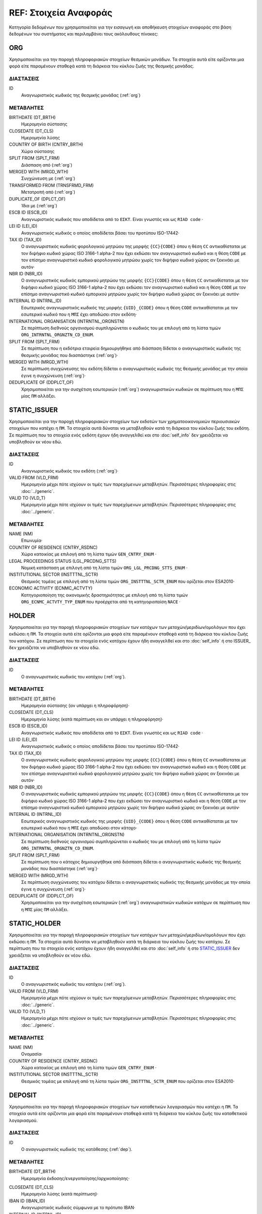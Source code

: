REF: Στοιχεία Αναφοράς
======================
Κατηγορία δεδομένων που χρησιμοποιείται για την εισαγωγή και αποθήκευση
στοιχείων αναφοράς στο βάση δεδομένων του συστήματος και περιλαμβάνει τους ακόλουθους πίνακες:

ORG
---

Χρησιμοποιείται για την παροχή πληροφοριακών στοιχείων θεσμικών μονάδων. Τα στοιχεία αυτά είτε ορίζονται μια φορά είτε παραμένουν σταθεϱά κατά τη διάρκεια του κύκλου ζωής της θεσμικής μονάδας.

ΔΙΑΣΤΑΣΕΙΣ
~~~~~~~~~~

ID
    Αναγνωριστικός κωδικός της θεσμικής μονάδας (:ref:`org`)


ΜΕΤΑΒΛΗΤΕΣ
~~~~~~~~~~

BIRTHDATE (DT_BRTH)
    Ημερομηνία σύστασης

CLOSEDATE (DT_CLS)
    Ημερομηνία λύσης

COUNTRY OF BIRTH (CNTRY_BRTH)
    Χώρα σύστασης

SPLIT FROM (SPLT_FRM)
    Διάσπαση από (:ref:`org`)

MERGED WITH (MRGD_WTH)
    Συγχώνευση με (:ref:`org`)

TRANSFORMED FROM (TRNSFRMD_FRM)
    Mετατροπή από (:ref:`org`)

DUPLICATE_OF (DPLCT_OF)
    Ίδια με (:ref:`org`)


ESCB ID (ESCB_ID)
   Αναγνωριστικός κωδικός που αποδίδεται από το ``ΕΣΚΤ``.  Είναι γνωστός και ως ``RIAD code`` ·

LEI ID (LEI_ID)
   Αναγνωριστικός κωδικός ο οποίος αποδίδεται βάσει του προτύπου ISO-17442·

TAX ID (TAX_ID)
    Ο αναγνωριστικός κωδικός φορολογικού μητρώου της μορφής ``{CC}{CODE}``
    όπου η θέση ``CC`` αντικαθίσταται με τον διψήφιο κωδικό χώρας ISO 3166-1
    alpha-2 που έχει εκδώσει τον αναγνωριστικό κωδικό και η θέση ``CODE`` με
    τον επίσημο αναγνωριστικό κωδικό φορολογικού μητρώου χωρίς τον διψήφιο
    κωδικό χώρας αν ξεκινάει με αυτόν·

NBR ID (NBR_ID)
    Ο αναγνωριστικός κωδικός εμπορικού μητρώου της μορφής ``{CC}{CODE}`` όπου
    η θέση ``CC`` αντικαθίσταται με τον διψήφιο κωδικό χώρας ISO 3166-1
    alpha-2 που έχει εκδώσει τον αναγνωριστικό κωδικό και η θέση ``CODE`` με
    τον επίσημο αναγνωριστικό κωδικό εμπορικού μητρώου χωρίς τον διψήφιο
    κωδικό χώρας αν ξεκινάει με αυτόν·

INTERNAL ID (INTRNL_ID)
    Εσωτερικός αναγνωριστικός κωδικός της μορφής ``{UID}_{CODE}`` όπου η θέση ``CODE`` αντικαθίσταται με τον εσωτερικό κωδικό που η ``ΜΠΣ`` έχει αποδώσει στον εκδότη·

INTERNATIONAL ORGANISATION (INTRNTNL_ORGNSTN)
    Σε περίπτωση διεθνούς οργανισμού συμπληρώνεται ο κωδικός του με επιλογή από τη λίστα τιμών ``ORG_INTRNTNL_ORGNZTN_CD_ENUM``.

SPLIT FROM (SPLT_FRM)
    Σε περίπτωση που η εκδότρια εταιρεία δημιουργήθηκε από διάσπαση δίδεται ο αναγνωριστικός κωδικός της θεσμικής μονάδας που διασπάστηκε (:ref:`org`)·

MERGED WITH (MRGD_WTH)
    Σε περίπτωση συγχώνευσης του εκδότη δίδεται ο αναγνωριστικός κωδικός της θεσμικής μονάδας με την οποία έγινε η συγχώνευση (:ref:`org`)·

DEDUPLICATE OF (DDPLCT_OF)
    Χρησιμοποιείται για την συσχέτιση εσωτερικών (:ref:`org`) αναγνωριστικών κωδικών σε περίπτωση που η ``ΜΠΣ`` μίας ``ΠΜ`` αλλάξει.

STATIC_ISSUER
-------------
Χρησιμοποιείται για την παροχή πληροφοριακών στοιχείων των εκδοτών των χρηματοοικονομικών περιουσιακών στοιχείων που κατέχει η ``ΠΜ``. Τα στοιχεία αυτά δύναται να μεταβληθούν κατά τη διάρκεια του κύκλου ζωής του εκδότη.  Σε περίπτωση που τα στοιχεία ενός εκδότη έχουν ήδη αναγγελθεί και στο :doc:`self_info` δεν χρειάζεται να υποβληθούν εκ νέου εδώ.

ΔΙΑΣΤΑΣΕΙΣ
~~~~~~~~~~

ID
    Αναγνωριστικός κωδικός του εκδότη (:ref:`org`)·

VALID FROM (VLD_FRM)
    Ημερομηνία μέχρι πότε ισχύουν οι τιμές των παρεχόμενων μεταβλητών.
    Περισσότερες πληροφορίες στις :doc:`../generic`.

VALID TO (VLD_T)
    Ημερομηνία μέχρι πότε ισχύουν οι τιμές των παρεχόμενων μεταβλητών.
    Περισσότερες πληροφορίες στις :doc:`../generic`.

ΜΕΤΑΒΛΗΤΕΣ
~~~~~~~~~~

NAME (NM)
    Επωνυμία·

COUNTRY OF RESIDENCE (CNTRY_RSDNC)
   Χώρα κατοικίας με επιλογή από τη λίστα τιμών ``GEN_CNTRY_ENUM`` ·

LEGAL PROCEEDINGS STATUS (LGL_PRCDNG_STTS)
    Νομική κατάσταση με επιλογή από τη λίστα τιμών ``ORG_LGL_PRCDNG_STTS_ENUM`` ·

INSTITUTIONAL SECTOR (INSTTTNL_SCTR)
    Θεσμικός τομέας με επιλογή από τη λίστα τιμών ``ORG_INSTTTNL_SCTR_ENUM`` που ορίζεται στον ESA2010·

ECONOMIC ACTIVITY (ECNMC_ACTVTY)
    Κατηγοριοποίηση της οικονομικής δραστηριότητας με επιλογή από τη λίστα τιμών ``ORG_ECNMC_ACTVTY_TYP_ENUM`` που προέρχεται από τη κατηγοριοποίση ``NACE`` ·


HOLDER
------
Χρησιμοποιείται για την παροχή πληροφοριακών στοιχείων των κατόχων των μετοχών/μεριδίων/ομολόγων που έχει εκδώσει η  ``ΠΜ``. Τα στοιχεία αυτά είτε ορίζονται μια φορά είτε παραμένουν σταθεϱά κατά τη διάρκεια του κύκλου ζωής του κατόχου.  Σε περίπτωση που τα στοιχεία ενός κατόχου έχουν ήδη αναγγελθεί και στο :doc:`self_info` ή στο ISSUER_  δεν χρειάζεται να υποβληθούν εκ νέου εδώ.


ΔΙΑΣΤΑΣΕΙΣ
~~~~~~~~~~

ID
    Ο αναγνωριστικός κωδικός του κατόχου (:ref:`org`).

ΜΕΤΑΒΛΗΤΕΣ
~~~~~~~~~~

BIRTHDATE (DT_BRTH)
    Ημερομηνία σύστασης (αν υπάρχει η πληροφόρηση)·

CLOSEDATE (DT_CLS)
    Ημερομηνία λύσης (κατά περίπτωση και αν υπάρχει η πληροφόρηση)·

ESCB ID (ESCB_ID)
   Αναγνωριστικός κωδικός που αποδίδεται από το ``ΕΣΚΤ``.  Είναι γνωστός και ως ``RIAD code`` ·

LEI ID (LEI_ID)
   Αναγνωριστικός κωδικός ο οποίος αποδίδεται βάσει του προτύπου ISO-17442·

TAX ID (TAX_ID)
    Ο αναγνωριστικός κωδικός φορολογικού μητρώου της μορφής ``{CC}{CODE}``
    όπου η θέση ``CC`` αντικαθίσταται με τον διψήφιο κωδικό χώρας ISO 3166-1
    alpha-2 που έχει εκδώσει τον αναγνωριστικό κωδικό και η θέση ``CODE`` με
    τον επίσημο αναγνωριστικό κωδικό φορολογικού μητρώου χωρίς τον διψήφιο
    κωδικό χώρας αν ξεκινάει με αυτόν·

NBR ID (NBR_ID)
    Ο αναγνωριστικός κωδικός εμπορικού μητρώου της μορφής ``{CC}{CODE}`` όπου
    η θέση ``CC`` αντικαθίσταται με τον διψήφιο κωδικό χώρας ISO 3166-1
    alpha-2 που έχει εκδώσει τον αναγνωριστικό κωδικό και η θέση ``CODE`` με
    τον επίσημο αναγνωριστικό κωδικό εμπορικού μητρώου χωρίς τον διψήφιο
    κωδικό χώρας αν ξεκινάει με αυτόν·

INTERNAL ID (INTRNL_ID)
    Εσωτερικός αναγνωριστικός κωδικός της μορφής ``{UID}_{CODE}`` όπου η θέση ``CODE`` αντικαθίσταται με τον εσωτερικό κωδικό που η ``ΜΠΣ`` έχει αποδώσει στον κάτοχο·


INTERNATIONAL ORGANISATION (INTRNTNL_ORGNSTN)
    Σε περίπτωση διεθνούς οργανισμού συμπληρώνεται ο κωδικός του με επιλογή από τη λίστα τιμών ``ORG_INTRNTNL_ORGNZTN_CD_ENUM``.

SPLIT FROM (SPLT_FRM)
    Σε περίπτωση που o κάτοχος δημιουργήθηκε από διάσπαση δίδεται ο αναγνωριστικός κωδικός της θεσμικής μονάδας που διασπάστηκε (:ref:`org`)·

MERGED WITH (MRGD_WTH)
    Σε περίπτωση συγχώνευσης του κατόχου δίδεται ο αναγνωριστικός κωδικός της θεσμικής μονάδας με την οποία έγινε η συγχώνευση (:ref:`org`)·

DEDUPLICATE OF (DDPLCT_OF)
    Χρησιμοποιείται για την συσχέτιση εσωτερικών (:ref:`org`) αναγνωριστικών κωδικών κατόχων σε περίπτωση που η ``ΜΠΣ`` μίας ``ΠΜ`` αλλάξει.

STATIC_HOLDER
-------------
Χρησιμοποιείται για την παροχή πληροφοριακών στοιχείων των κατόχων των μετοχών/μεριδίων/ομολόγων που έχει εκδώσει η ``ΠΜ``. Τα στοιχεία αυτά δύναται να μεταβληθούν κατά τη διάρκεια του κύκλου ζωής του κατόχου.  Σε περίπτωση που τα στοιχεία ενός κατόχου έχουν ήδη αναγγελθεί και στο :doc:`self_info` ή στο STATIC_ISSUER_  δεν χρειάζεται να υποβληθούν εκ νέου εδώ.

ΔΙΑΣΤΑΣΕΙΣ
~~~~~~~~~~

ID
    Ο αναγνωριστικός κωδικός του κατόχου (:ref:`org`).

VALID FROM (VLD_FRM)
    Ημερομηνία μέχρι πότε ισχύουν οι τιμές των παρεχόμενων μεταβλητών.
    Περισσότερες πληροφορίες στις :doc:`../generic`.

VALID TO (VLD_T)
    Ημερομηνία μέχρι πότε ισχύουν οι τιμές των παρεχόμενων μεταβλητών.
    Περισσότερες πληροφορίες στις :doc:`../generic`.

ΜΕΤΑΒΛΗΤΕΣ
~~~~~~~~~~

NAME (NM)
    Ονομασία·

COUNTRY OF RESIDENCE (CNTRY_RSDNC)
    Χώρα κατοικίας με επιλογή από τη λίστα τιμών ``GEN_CNTRY_ENUM`` ·

INSTITUTIONAL SECTOR (INSTTTNL_SCTR)
    Θεσμικός τομέας με επιλογή από τη λίστα τιμών ``ORG_INSTTTNL_SCTR_ENUM`` που ορίζεται στον ESA2010·


DEPOSIT
-------

Χρησιμοποιείται για την παροχή πληροφοριακών στοιχείων των καταθετικών λογαριασμών που κατέχει η ``ΠΜ``. Τα στοιχεία αυτά είτε ορίζονται μια φορά είτε παραμένουν σταθεϱά κατά τη διάρκεια του κύκλου ζωής του καταθετικού λογαριασμού.

ΔΙΑΣΤΑΣΕΙΣ
~~~~~~~~~~

ID
    Ο αναγνωριστικός κωδικός της κατάθεσης (:ref:`dep`).

ΜΕΤΑΒΛΗΤΕΣ
~~~~~~~~~~

BIRTHDATE (DT_BRTH)
    Ημερομηνία έκδοσης/ενεργοποίησης/αρχικοποίησης·

.. _oidepclose:

CLOSEDATE (DT_CLS)
   Ημερομηνία λύσης (κατά περίπτωση)·

IBAN ID (IBAN_ID)
    Αναγνωριστικός κωδικός σύμφωνα με το πρότυπο IBAN·

INTERNAL ID (INTRNL_ID)
    Εσωτερικός αναγνωριστικός κωδικός της μορφής ``{UID}_{CODE}`` όπου η θέση ``CODE`` αντικαθίσταται με τον εσωτερικό κωδικό που η ``ΜΠΣ`` έχει αποδώσει στον καταθετικό λογαριασμό·

TYPE (TYP)
    Είδος με επιλογή από τη λίστα τιμών ``DEP_TYP_ENUM`` ·

PERIOD OF NOTICE (NTC)
    Περίοδος προειδοποίησης με επιλογή από τη λίστα τιμών ``DEP_NTC_ENUM`` ·

.. _depcurrency:

CURRENCY (CRRNCY)
    Το νόμισμα συναλλαγής με επιλογή από τη λίστα τιμών ``GEN_CRRNCY_ENUM`` ·

IS TRANSFERABLE (IS_TRNSFRBL)
    Ένδειξη περί μεταβιβάσιμου·

IS SHARED (IS_SHRD)
    Ένδειξη περί κοινού·

DEDUPLICATE OF (DDPLCT_OF)
    Χρησιμοποιείται για την συσχέτιση εσωτερικών (:ref:`dep`) αναγνωριστικών κωδικών σε περίπτωση που η ``ΜΠΣ`` μίας ``ΠΜ`` αλλάξει.


STATIC_DEPOSIT
--------------
Χρησιμοποιείται για την παροχή πληροφοριακών στοιχείων των καταθετικών λογαριασμών που κατέχει η ``ΠΜ``. Τα στοιχεία αυτά δύναται να μεταβληθούν κατά τη διάρκεια του κύκλου ζωής του καταθετικού λογαριασμού.


ΔΙΑΣΤΑΣΕΙΣ
~~~~~~~~~~

ID
    Ο αναγνωριστικός κωδικός της κατάθεσης (:ref:`dep`).

VALID FROM (VLD_FRM)
    Ημερομηνία μέχρι πότε ισχύουν οι τιμές των παρεχόμενων μεταβλητών.
    Περισσότερες πληροφορίες στις :doc:`../generic`.

VALID TO (VLD_T)
    Ημερομηνία μέχρι πότε ισχύουν οι τιμές των παρεχόμενων μεταβλητών.
    Περισσότερες πληροφορίες στις :doc:`../generic`.

ΜΕΤΑΒΛΗΤΕΣ
~~~~~~~~~~

MATURITY DATE (MTRTY_DT)
    Ημερομηνία λήξης (κατά περίπτωση).  Είναι δυνατό αυτή η ημερομηνία να αλλάξει κατά τη διάρκεια του κύκλου ζωής της κατάθεσης. Σε αυτή τη περίπτωση η τιμή της oidepclose_ αναθεωρείται·

NOMINAL INTEREST (NMNL_INTRST)
    Ονομαστικό επιτόκιο σε ετησιοποιημένη βάση (annualized rate)·

COMPOUND TIMES (CMPND_TMS)
    Αριθμός ανατοκισμών σε ένα έτος·

DEBTOR (DBTR)
    Αναγνωριστικός κωδικός του πιστωτικού ιδρύματος που έχει ανοιχτεί ο καταθετικός λογαριασμός (:ref:`org`)·

CREDITOR (CRDTR)
    Αναγνωριστικός κωδικός της ``ΠΜ`` που έχει ανοίξει τον καταθετικό λογαριασμό (:ref:`org`).


SFT
---
Χρησιμοποιείται για την παροχή πληροφοριακών στοιχείων πράξεων χρηματοδότησης χρεογράφων που συναλλάσσεται η ``ΠΜ``. Τα στοιχεία αυτά είτε ορίζονται μια φορά είτε παραμένουν σταθεϱά κατά τη διάρκεια του κύκλου ζωής των πράξεων.

ΔΙΑΣΤΑΣΕΙΣ
~~~~~~~~~~

ID
    Ο αναγνωριστικός κωδικός της πράξης χρηματοδότησης χρεογράφων (:ref:`sft`).


ΜΕΤΑΒΛΗΤΕΣ
~~~~~~~~~~

BIRTHDATE (DT_BRTH)
    Ημερομηνία δημιουργίας·

.. _oisftclose:

CLOSEDATE (DT_CLS)
    Ημερομηνία λύσης·

INTERNAL ID (INTRNL_ID)
    Εσωτερικός αναγνωριστικός κωδικός της μορφής ``{UID}_{CODE}`` όπου η θέση ``CODE`` αντικαθίσταται με τον εσωτερικό κωδικό που η ``ΜΠΣ`` έχει αποδώσει στην πράξη·

.. _sftcurrency:

CURRENCY (CRRNCY)
    Το νόμισμα συναλλαγής με επιλογή από τη λίστα τιμών ``GEN_CRRNCY_ENUM`` (κατά περίπτωση που το ένα μέρος της πράξης αφορά χρηματικά διαθέσιμα)·

TYPE (TYP)
    Είδος με επιλογή από τη λίστα τιμών ``SFT_TYP_ENUM`` ·

DEDUPLICATE OF (DDPLCT_OF)
    Χρησιμοποιείται για την συσχέτιση εσωτερικών (:ref:`sft`) αναγνωριστικών κωδικών σε περίπτωση που η ``ΜΠΣ`` μίας ``ΠΜ`` αλλάξει.



STATIC_SFT
----------
Χρησιμοποιείται για την παροχή πληροφοριακών στοιχείων πράξεων χρηματοδότησης χρεογράφων που συναλλάσσεται η ``ΠΜ``. Τα στοιχεία αυτά δύναται να μεταβληθούν κατά τη διάρκεια του κύκλου ζωής των πράξεων.

ΔΙΑΣΤΑΣΕΙΣ
~~~~~~~~~~

ID
    Ο αναγνωριστικός κωδικός της πράξης χρηματοδότησης χρεογράφων (:ref:`sft`).

VALID FROM (VLD_FRM)
    Ημερομηνία μέχρι πότε ισχύουν οι τιμές των παρεχόμενων μεταβλητών.
    Περισσότερες πληροφορίες στις :doc:`../generic`.

VALID TO (VLD_T)
    Ημερομηνία μέχρι πότε ισχύουν οι τιμές των παρεχόμενων μεταβλητών.
    Περισσότερες πληροφορίες στις :doc:`../generic`.

ΜΕΤΑΒΛΗΤΕΣ
~~~~~~~~~~

MATURITY DATE (MTRTY_DT)
    Ημερομηνία λήξης.  Είναι δυνατό αυτή η ημερομηνία να αλλάξει κατά τη διάρκεια του κύκλου ζωής της πράξης. Σε αυτή τη περίπτωση η τιμή της oisftclose_ αναθεωρείται.

NOMINAL INTEREST (NMNL_INTRST)
    Ονομαστικό επιτόκιο σε περίπτωση που ένα μέρος της πράξης αφορά χρηματικά διαθέσιμα σε ετησιοποιημένη βάση (annualized rate).  Αφορά το καθαρό επιτόκιο αφαιρώντας δηλαδή το ονομαστικό επιτόκιο των χρεογράφων που ο προσωρινός δανεισμός τους αποτελεί το άλλο μέρος της πράξης.

DEBTOR (DBTR)
    Αναγνωριστικός κωδικός της θεσμικής μονάδας που έχει προσωρινά δανείσει χρεόγραφα και στη περίπτωση που η συναλλαγή αφορά χρηματικά διαθέσιμα έχει δανειστεί χρηματικά διαθέσιμα (:ref:`org`).

CREDITOR (CRDTR)
    Αναγνωριστικός κωδικός της οντότητας που έχει προσωρινά δανειστεί χρεόγραφα και στη περίπτωση που η συναλλαγή αφορά χρηματικά διαθέσιμα έχει δανείσει χρηματικά διαθέσιμα (:ref:`org`).


DEBT
----
Χρησιμοποιείται για την παροχή πληροφοριακών στοιχείων χρεογράφων  που κατέχει η ``ΠΜ``. Τα στοιχεία αυτά είτε ορίζονται μια φορά είτε παραμένουν σταθεϱά κατά τη διάρκεια του κύκλου ζωής του χρεογράφου.

ΔΙΑΣΤΑΣΕΙΣ
~~~~~~~~~~

ID
Ο αναγνωριστικός κωδικός του χρέογραφου που έχει εκδόσει η ``ΠΜ`` (:ref:`dbt`).

ΜΕΤΑΒΛΗΤΕΣ
~~~~~~~~~~

.. _other_debt_birth:

BIRTHDATE (DT_BRTH)
Ημερομηνία έκδοσης·

.. _other_debt_close:

CLOSEDATE (DT_CLS)
    Ημερομηνία λήξης/ολικής εξόφλησης (κατά περίπτωση)·

ORIGINAL MATURITY (ORGNL_MTRTY)
    Αρχική ημερομηνία λήξης/ολικής εξόφλησης (κατά περίπτωση)·

ISIN ID (ISIN_ID)
    Αναγνωριστικός κωδικός του χρεογράφου ο οποίος αποδίδεται με βάση το πρότυπο ISO-6166·

INTERNAL ID (INTRNL_ID)
    Εσωτερικός αναγνωριστικός κωδικός της μορφής ``{UID}_{CODE}`` όπου η θέση ``CODE`` αντικαθίσταται με τον εσωτερικό κωδικό που η ``ΜΠΣ`` έχει αποδώσει στο χρεόγραφο·

.. _dbtcurrency:

CURRENCY (CRRNCY)
Το νόμισμα συναλλαγής με επιλογή από τη λίστα τιμών ``GEN_CRRNCY_ENUM`` ·

ISSUE PRICE (ISS_PRC)
    Τιμή έκδοσης εκφραζόμενη ως ποσοστό της ονομαστικής τιμής του·

REDEMPTION PRICE (RDMPTN_PRC)
    Τιμή τελικής εξόφλησης εκφραζόμενη ως ποσοστό της ονομαστικής αξίας του·

MARKET (MRKT)
    Η χρηματιστηριακή αγορά διαπραγμάτευσης με επιλογή από τη λίστα τιμών ``GEN_MRKT_ENUM`` που προκύπτει από το πρότυπο ISO-10383·

ACCRUAL STARTDATE (ACCRL_STRTDT)
    Αρχική ημερομηνία συσσώρευσης τοκομεριδίου.  Σε περίπτωση χρεογράφου δίχως τοκομερίδια συμπληρώνεται η τιμή της μεταβλητής other_debt_birth_ ·

PRIMARY CLASS (PRMRY_CLSS)
    Κατηγοριοποίηση με επιλογή από τη λίστα τιμών ``DBT_PRMRY_ENUM`` ·

GUARANTEE LEVEL (GRNT_LVL)
    Επίπεδο εγγύησης με επιλογή από τη λίστα τιμών ``DBT_GRNT_LVL_ENUM`` ·

RANK LEVEL (RNK_LVL)
    Ταξινόμηση με επιλογή από τη λίστα τιμών ``DBT_RNK_LVL_ENUM`` ·

SECURITY LEVEL (SCRTY_LVL)
    Επίπεδο ασφάλειας με επιλογή από τη λίστα τιμών ``DBT_SCRTY_LVL_ENUM`` ·

IS SECURITIZATION (IS_SCRTZTN)
    Ένδειξη τιτλοποίησης όπως ορίζεται στην Κατευθυντήρια Γραμμή ΕΚΤ/2015/15·

SECURITIZATION TYPE (SCRTZTN_TYP)
    Είδος τιτλοποίησης με επιλογή από τη λίστα τιμών ``DBT_SCRTZTN_TYP_ENUM`` ·

IS COVERED (IS_CVRD)
    Ένδειξη καλυμμένης ομολογίας όπως ορίζεται στην Κατευθυντήρια Γραμμή ΕΚΤ/2014/60·

COVERED TYPE (CVRD_TYP)
    Είδος καλυμμένης ομολογίας με επιλογή από τη λίστα τιμών ``DBT_CVRD_TYP_ENUM`` ·

COUPON TYPE (CPN_TYP)
    Είδος τοκομεριδίου με επιλογή από τη λίστα τιμών ``DBT_CPN_TYP_ENUM`` ·

COUPON CURRENCY (CPN_CRRNCY)
    Νόμισμα πληρωμής των τοκομεριδίων με επιλογή από τη λίστα τιμών ``GEN_CRRNCY_ENUM`` ·

COUPON FREQUENCY (CPN_FRQNCY)
    Συχνότητα πληρωμής τοκομεριδίου με επιλογή από τη λίστα τιμών ``DBT_CPN_FRQNCY_ENUM`` ·

COUPON RATE SPREAD (CPN_SPRD)
    Περιθώριο επιτοκίου για ομόλογα με κυμαινόμενα τοκομερίδια εκφραζόμενο σε μονάδες βάσης (basis points) ·

COUPON MULTIPLIER (CPN_MLTPLR)
    Πολλαπλασιαστής επιτοκίου για ομόλογα με κυμαινόμενα τοκομερίδια.  Για παράδειγμα ένα κυμαινόμενο τοκομερίδιο με επιτόκιο 3 φορές το εξαμηνιαίο EURIBOR συν 20 μονάδες βάσης ο πολλαπλασιαστής είναι ο 3·

COUPON CAP (CPN_CP)
    Μέγιστη τιμή του κυμαινόμενου τοκομεριδίου·

COUPON FLOOR (CPN_FLR)
    Ελάχιστη τιμή του κυμαινόμενου τοκομεριδίου·

FIRST COUPON DATE (FRST_CPN_DT)
    Ημερομηνία πληρωμής του πρώτου τοκομεριδίου·

LAST COUPON DATE (LST_CPN_DT)
    Ημερομηνία πληρωμής του πρώτου τοκομεριδίου·

UNDERLYING INSTRUMENT (UNDRLYNG)
    Αναγνωριστικός κωδικός χρεογράφου από το οποίο προκύπτει το κυμαινόμενο τοκομερίδιο (:ref:`dbt`)·

DEDUPLICATE OF (DDPLCT_OF)
    Χρησιμοποιείται για την συσχέτιση εσωτερικών (:ref:`dbt`) αναγνωριστικών κωδικών σε περίπτωση που η ``ΜΠΣ`` μίας ``ΠΜ`` αλλάξει.


STATIC_DEBT
-----------
Χρησιμοποιείται για την παροχή πληροφοριακών στοιχείων χρεογράφων  που κατέχει η ``ΠΜ``. Τα στοιχεία αυτά δύναται να μεταβληθούν κατά τη διάρκεια του κύκλου ζωής του χρεογράφου.

ΔΙΑΣΤΑΣΕΙΣ
~~~~~~~~~~

ID
Ο αναγνωριστικός κωδικός του χρέογραφου που έχει εκδόσει η ``ΠΜ`` (:ref:`dbt`).

VALID FROM (VLD_FRM)
    Ημερομηνία μέχρι πότε ισχύουν οι τιμές των παρεχόμενων μεταβλητών.
    Περισσότερες πληροφορίες στις :doc:`../generic`.

VALID TO (VLD_T)
    Ημερομηνία μέχρι πότε ισχύουν οι τιμές των παρεχόμενων μεταβλητών.
    Περισσότερες πληροφορίες στις :doc:`../generic`.

ΜΕΤΑΒΛΗΤΕΣ
~~~~~~~~~~

NAME (NM)
    Ονομασία·

STATUS (STTS)
    Κατάσταση με επιλογή από τη λίστα τιμών ``DBT_STTS_ENUM`` ·

MATURITY DATE (MTRTY_DT)
    Ημερομηνία λήξης ή εξόφλησης (κατά περίπτωση).  Είναι δυνατό αυτή η ημερομηνία να τροποποιηθεί κατά τη διάρκεια του κύκλου ζωής του χρεογράφου. Σε αυτή τη περίπτωση αναθεωρείται η τιμή της

ISSUED BY (ISSD_BY)
    Αναγνωριστικός κωδικός του εκδότη (:ref:`org`)·


LOAN
----

Χρησιμοποιείται για την παροχή πληροφοριακών στοιχείων των δανείων που έχει λάβει η ``ΠΜ``. Τα στοιχεία αυτά είτε ορίζονται μια φορά είτε παραμένουν σταθεϱά κατά τη διάρκεια του κύκλου ζωής του δανείου.


ΔΙΑΣΤΑΣΕΙΣ
~~~~~~~~~~

ID
    Ο αναγνωριστικός κωδικός του δανείου (:ref:`lon`).

ΜΕΤΑΒΛΗΤΕΣ
~~~~~~~~~~

BIRTHDATE (DT_BRTH)
    Ημερομηνία που η νομική σύμβαση του δανείου γίνεται δεσμευτική.  Για δάνεια δίχως σύμβαση αφορά την ημερομηνία που ο οφειλέτης έλαβε τα χρήματα του δανείου από τον πιστωτή·

.. _oilonclose:

CLOSEDATE (DT_CLS)
    Καταληκτική ημερομηνία λήξης ή εξόφλησης·

INTERNAL ID (INTRNL_ID)
    Εσωτερικός αναγνωριστικός κωδικός της μορφής ``{UID}_{CODE}`` όπου η θέση ``CODE`` αντικαθίσταται με τον εσωτερικό κωδικό που η ``ΜΠΣ`` έχει αποδώσει στο δάνειο·

.. _loncurrency:

CURRENCY (CRRNCY)
Το νόμισμα συναλλαγής με επιλογή από τη λίστα τιμών ``GEN_CRRNCY_ENUM`` ·

TYPE (TYP)
    Είδος με επιλογή από τη λίστα τιμών ``LOAN_ENUM`` ·

DEDUPLICATE OF (DDPLCT_OF)
    Χρησιμοποιείται για την συσχέτιση εσωτερικών (:ref:`lon`) αναγνωριστικών κωδικών σε περίπτωση που η ``ΜΠΣ`` μίας ``ΠΜ`` αλλάξει.



STATIC_LOAN
-----------
Χρησιμοποιείται για την παροχή πληροφοριακών στοιχείων των δανείων που έχει λάβει η ``ΠΜ``. Τα στοιχεία αυτά δύναται να μεταβληθούν κατά τη διάρκεια του κύκλου ζωής του δανείου.

ΔΙΑΣΤΑΣΕΙΣ
~~~~~~~~~~

ID
    Ο αναγνωριστικός κωδικός του δανείου (:ref:`lon`).

VALID FROM (VLD_FRM)
    Ημερομηνία μέχρι πότε ισχύουν οι τιμές των παρεχόμενων μεταβλητών.
    Περισσότερες πληροφορίες στις :doc:`../generic`.

VALID TO (VLD_T)
    Ημερομηνία μέχρι πότε ισχύουν οι τιμές των παρεχόμενων μεταβλητών.
    Περισσότερες πληροφορίες στις :doc:`../generic`.

ΜΕΤΑΒΛΗΤΕΣ
~~~~~~~~~~

MATURITY DATE (MTRTY_DT)
    Ημερομηνία λήξης/εξόφλησης.  Είναι δυνατό αυτή η ημερομηνία να αλλάξει κατά τη διάρκεια του κύκλου ζωής του δανείου. Σε αυτή τη περίπτωση η τιμή της oilonclose_ αναθεωρείται·

NOMINAL INTEREST (NMNL_INTRST)
    Ονομαστικό επιτόκιο δανείου σε ετησιοποιημένη βάση (annualized rate).  Σε περίπτωση δανείου μέσω πιστωτικής κάρτας το επιτόκιο είναι ο σταθμισμένος μέσος όρος μεταξύ του επιτοκίου πίστωσης διευκόλυνσης (convenience credit) που συνήθως είναι μηδέν και του επιτοκίου παρατεινόμενης πίστωσης (extended credit) σε περίπτωση που έχει δοθεί παρατεινόμενη πίστωση·

DEBTOR (DBTR)
    Αναγνωριστικός κωδικός της ``ΠΜ`` που έχει λάβει το δάνειο.

CREDITOR (CRDTR)
    Αναγνωριστικός κωδικός του πιστωτή·


SHARE
-----

Χρησιμοποιείται για την παροχή πληροφοριακών στοιχείων συμμετοχικών τίτλων ή μετοχών/μεριδίων επενδυτικών οργανισμών που κατέχει η ``ΠΜ``. Τα στοιχεία αυτά είτε ορίζονται μια φορά είτε παραμένουν σταθεϱά κατά τη διάρκεια του κύκλου ζωής των τίτλων.


ΔΙΑΣΤΑΣΕΙΣ
~~~~~~~~~~

ID
    Ο αναγνωριστικός κωδικός του συμμετοχικού τίτλου που έχει εκδώσει η ``ΠΜ`` (:ref:`shr`).

ΜΕΤΑΒΛΗΤΕΣ
~~~~~~~~~~

BIRTHDATE (DT_BRTH)
    Ημερομηνία έκδοσης/ενεργοποίησης/αρχικοποίησης·

CLOSEDATE (DT_CLS)
   Ημερομηνία λύσης (κατά περίπτωση)·

ISIN ID (ISIN_ID)
    Αναγνωριστικός κωδικός ο οποίος αποδίδεται με βάση το πρότυπο ISO-6166·

INTERNAL ID (INTRNL_ID)
    Εσωτερικός αναγνωριστικός κωδικός της μορφής ``{UID}_{CODE}`` όπου η θέση ``CODE`` αντικαθίσταται με τον εσωτερικό κωδικό που η ``ΜΠΣ`` έχει αποδώσει στο τίτλο·

.. _shrcurrency:

CURRENCY (CRRNCY)
    Το νόμισμα συναλλαγής με επιλογή από τη λίστα τιμών ``GEN_CRRNCY_ENUM`` ·

MARKET (MRKT)
    Η χρηματιστηριακή αγορά διαπραγμάτευσης με επιλογή από τη λίστα τιμών ``GEN_MRKT_ENUM`` που προκύπτει από το πρότυπο ISO-10383·

TYPE (TYP)
    Είδος με επιλογή από τη λίστα τιμών ``SHR_TYP_ENUM`` που απορρέει από τον ESA2010·

PRIMARY CLASS (PRMRY_CLSS)
    Κατηγοριοποίηση με επιλογή από τη λίστα τιμών ``SHR_PRMRY_CLSS_ENUM`` ·

DEDUPLICATE OF (DDPLCT_OF)
    Χρησιμοποιείται για την συσχέτιση εσωτερικών (:ref:`shr`) αναγνωριστικών κωδικών σε περίπτωση που η ``ΜΠΣ`` μίας ``ΠΜ`` αλλάξει.


STATIC_SHARE
------------
Χρησιμοποιείται για την παροχή πληροφοριακών στοιχείων συμμετοχικών τίτλων ή μετοχών/μεριδίων επενδυτικών οργανισμών που κατέχει η ``ΠΜ``. Τα στοιχεία αυτά δύναται να μεταβληθούν κατά τη διάρκεια του κύκλου ζωής των τίτλων.

ΔΙΑΣΤΑΣΕΙΣ
~~~~~~~~~~

ID
    Ο αναγνωριστικός κωδικός του συμμετοχικού τίτλου που έχει εκδώσει η ``ΠΜ`` (:ref:`shr`).

VALID FROM (VLD_FRM)
    Ημερομηνία μέχρι πότε ισχύουν οι τιμές των παρεχόμενων μεταβλητών.
    Περισσότερες πληροφορίες στις :doc:`../generic`.

VALID TO (VLD_T)
    Ημερομηνία μέχρι πότε ισχύουν οι τιμές των παρεχόμενων μεταβλητών.
    Περισσότερες πληροφορίες στις :doc:`../generic`.

ΜΕΤΑΒΛΗΤΕΣ
~~~~~~~~~~

NAME (NM)
    Ονομασία·

ISSUED BY (ISSD_BY)
    Αναγνωριστικός κωδικός του εκδότη (:ref:`org`)·


EXT_DER
-------
Χρησιμοποιείται για την παροχή πληροφοριακών στοιχείων διαπραγματεύσιμων χρηματοοικονομικών παραγώγων που κατέχει η ``ΠΜ``.

ΔΙΑΣΤΑΣΕΙΣ
~~~~~~~~~~

ID
    Ο αναγνωριστικός κωδικός του διαπραγματεύσιμου παραγώγου (:ref:`edr`).

ΜΕΤΑΒΛΗΤΕΣ
~~~~~~~~~~
BIRTHDATE (DT_BRTH)
    Ημερομηνία έκδοσης/ενεργοποίησης/αρχικοποίησης·

CLOSEDATE (DT_CLS)
    Ημερομηνία λήξης (κατά περίπτωση)·

NAME (NM)
    Ονομασία·

ISIN ID (ISIN_ID)
    Αναγνωριστικός κωδικός ο οποίος αποδίδεται με βάση το πρότυπο ISO-6166·

TICKER (TCKR)
    Αναγνωριστικός κωδικός που αποδίδεται από την χρηματιστηριακή αγορά διαπραγμάτευσης·

INTERNAL ID (INTRNL_ID)
    Εσωτερικός αναγνωριστικός κωδικός της μορφής ``{UID}_{CODE}`` όπου η θέση ``CODE`` αντικαθίσταται με τον εσωτερικό κωδικό που η ``ΜΠΣ`` έχει αποδώσει στο διαπραγματεύσιμο χρηματοοικονομικό παράγωγο.

TYPE (TYP)
    Είδος με επιλογή από τη λίστα τιμών ``DRVTV_TYP_ENUM`` ·

.. _edrcurrency:

CURRENCY (CRRNCY)
    Το νόμισμα συναλλαγής με επιλογή από τη λίστα τιμών ``GEN_CRRNCY_ENUM`` ·

MULTIPLIER (MLTPLR)
    Ο πολλαπλασιαστής·

WRITER (WRTR)
    Ο κεντρικός αντισυμβαλλόμενος του διαπραγματεύσιμου παραγώγου με επιλογή από τη λίστα τιμών  ``GEN_MRKT_ENUM`` που προκύπτει από το πρότυπο ISO-10383.

DEDUPLICATE OF (DDPLCT_OF)
    Χρησιμοποιείται για την συσχέτιση εσωτερικών (:ref:`edr`) αναγνωριστικών κωδικών σε περίπτωση που η ``ΜΠΣ`` μίας ``ΠΜ`` αλλάξει.

OTC_DER
-------
Χρησιμοποιείται για την παροχή πληροφοριακών στοιχείων εξωχρηματιστηριακών χρηματοοικονομικών παραγώγων που κατέχει η ``ΠΜ``.

ΔΙΑΣΤΑΣΕΙΣ
~~~~~~~~~~

ID
    Ο αναγνωριστικός κωδικός του εξωχρηματιστηριακού παραγώγου (:ref:`odr`).

ΜΕΤΑΒΛΗΤΕΣ
~~~~~~~~~~

BIRTHDATE (DT_BRTH)
    Ημερομηνία έκδοσης/ενεργοποίησης/αρχικοποίησης·

CLOSEDATE (DT_CLS)
    Ημερομηνία λήξης (κατά περίπτωση)·

NAME (NM)
    Ονομασία·

INTERNAL ID (INTRNL_ID)
    Εσωτερικός αναγνωριστικός κωδικός της μορφής ``{UID}_{CODE}`` όπου η θέση ``CODE`` αντικαθίσταται με τον εσωτερικό κωδικό που η ``ΜΠΣ`` έχει αποδώσει στο εξωχρηματιστηρικό παράγωγο.

TYPE (TYP)
    Είδος με επιλογή από τη λίστα τιμών ``DRVTV_TYP_ENUM`` ·

.. _odrcurrency:

CURRENCY (CRRNCY)
    Το νόμισμα συναλλαγής με επιλογή από τη λίστα τιμών ``GEN_CRRNCY_ENUM`` ·

MULTIPLIER (MLTPLR)
    Ο πολλαπλασιαστής·

WRITER (WRTR)
    Ο αναγνωριστικός κωδικός του συμβαλλόμενου που εκδίδει και πωλεί το παράγωγο (:ref:`org`)·

BUYER (BYR)
    Ο αναγνωριστικός κωδικός του συμβαλλόμενου που αγοράζει το παράγωγο (:ref:`org`)·

DEDUPLICATE OF (DDPLCT_OF)
    Χρησιμοποιείται για την συσχέτιση εσωτερικών (:ref:`odr`) αναγνωριστικών κωδικών σε περίπτωση που η ``ΜΠΣ`` μίας ``ΠΜ`` αλλάξει.

RES_RE
------
Χρησιμοποιείται για την παροχή πληροφοριακών στοιχείων οικιστικών ακινήτων που κατέχει η ``ΠΜ``.

ΔΙΑΣΤΑΣΕΙΣ
~~~~~~~~~~

ID
    Ο αναγνωριστικός κωδικός του οικιστικού ακινήτου (:ref:`rre`).

ΜΕΤΑΒΛΗΤΕΣ
~~~~~~~~~~

NATIONAL ID (NTNL_ID)
    Ο εθνικός κωδικός ακινήτου της μορφής ``{CC}{CODE}`` όπου η θέση ``CC`` αντικαθίσταται με τον διψήφιο κωδικό χώρας ISO 3166-1 alpha-2 που έχει εκδώσει τον εθνικό κωδικό ακινήτου και η θέση ``CODE`` με τον επίσημο εθνικό κωδικό ακινήτου  χωρίς τον διψήφιο κωδικό χώρας αν ξεκινάει με αυτόν·

INTERNAL ID (INTRNL_ID)
    Εσωτερικός αναγνωριστικός κωδικός της μορφής ``{UID}_{CODE}`` όπου η θέση ``CODE`` αντικαθίσταται με τον εσωτερικό κωδικό που η ``ΜΠΣ`` έχει αποδώσει στο οικιστικό ακίνητο·

COUNTRY (CNTRY)
    Χώρα τοποθεσίας με επιλογή από τη λίστα τιμών ``GEN_CNTRY_ENUM`` ·

.. _res_type:

TYPE (TYP)
    Είδος με επιλογή από τη λίστα τιμών ``RRE_TYPE_ENUM`` ·

CITY (CTY)
    Πόλη/περιοχή·

POSTAL CODE (PSTL_CD)
    Ταχυδρομικός κώδικας·

TERRITORY (TRRTRY)
    Περιοχή με επιλογή από τη λίστα τιμών ``GEN_NUTS_ENUM`` ·

DEDUPLICATE OF (DDPLCT_OF)
    Χρησιμοποιείται για την συσχέτιση εσωτερικών (:ref:`rre`) αναγνωριστικών κωδικών σε περίπτωση που η ``ΜΠΣ`` μίας ``ΠΜ`` αλλάξει.


ORG_TO_RRE
----------
Αφορά τις σχέσεις κυριότητας της ``ΠΜ`` με οικιστικά ακίνητα.

ΔΙΑΣΤΑΣΕΙΣ
~~~~~~~~~~

LID
    Ο αναγνωριστικός κωδικός του κάτοχου (:ref:`org`).

RID
    Ο αναγνωριστικός κωδικός του οικιστικού ακινήτου (:ref:`rre`).

VALID FROM (VLD_FRM)
    Ημερομηνία μέχρι πότε ισχύουν οι τιμές των παρεχόμενων μεταβλητών.
    Περισσότερες πληροφορίες στις :doc:`../generic`.

VALID TO (VLD_T)
    Ημερομηνία μέχρι πότε ισχύουν οι τιμές των παρεχόμενων μεταβλητών.
    Περισσότερες πληροφορίες στις :doc:`../generic`.

ΜΕΤΑΒΛΗΤΕΣ
~~~~~~~~~~

IS OWNER (IS_OWNR)
    Ένδειξη ότι η ``ΠΜ`` με αναγνωριστικό κωδικό ``LID`` έχει κυριότητα σε ένα οικιστικό ακίνητο με αναγνωριστικό κωδικό ``RID`` ·

RATE (RT)
    Ποσοστό κυριότητας που η ``ΠΜ`` με αναγνωριστικό κωδικό ``LID`` έχει στο οικιστικό ακίνητο με αναγνωριστικό κωδικό ``RID`` ·


COM_RE
------
Χρησιμοποιείται για την παροχή πληροφοριακών στοιχείων επαγγελματικών ακινήτων που κατέχει η ``ΠΜ``.

ΔΙΑΣΤΑΣΕΙΣ
~~~~~~~~~~

ID
    Ο αναγνωριστικός κωδικός του επαγγελματικού ακινήτου (:ref:`cre`).

ΜΕΤΑΒΛΗΤΕΣ
~~~~~~~~~~

NATIONAL ID (NTNL_ID)
    Ο εθνικός κωδικός ακινήτου της μορφής ``{CC}{CODE}`` όπου η θέση ``CC`` αντικαθίσταται με τον διψήφιο κωδικό χώρας ISO 3166-1 alpha-2 που έχει εκδώσει τον εθνικό κωδικό ακινήτου και η θέση ``CODE`` με τον επίσημο εθνικό κωδικό ακινήτου  χωρίς τον διψήφιο κωδικό χώρας αν ξεκινάει με αυτόν·

INTERNAL ID (INTRNL_ID)
    Εσωτερικός αναγνωριστικός κωδικός της μορφής ``{UID}_{CODE}`` όπου η θέση ``CODE`` αντικαθίσταται με τον εσωτερικό κωδικό που η ``ΜΠΣ`` έχει αποδώσει στο οικιστικό ακίνητο·

COUNTRY (CNTRY)
    Χώρα τοποθεσίας με επιλογή από τη λίστα τιμών ``GEN_CNTRY_ENUM`` ·

.. _com_type:

TYPE (TYP)
    Είδος με επιλογή από τη λίστα τιμών ``CRE_TYPE_ENUM`` ·

CITY (CTY)
    Πόλη/περιοχή·

POSTAL CODE (PSTL_CD)
    Ταχυδρομικός κώδικας·

TERRITORY (TRRTRY)
    Περιοχή με επιλογή από τη λίστα τιμών ``GEN_NUTS_ENUM`` ·

DEDUPLICATE OF (DDPLCT_OF)
    Χρησιμοποιείται για την συσχέτιση εσωτερικών (:ref:`rre`) αναγνωριστικών κωδικών σε περίπτωση που η ``ΜΠΣ`` μίας ``ΠΜ`` αλλάξει.

ORG_TO_CRE
----------

Αφορά τις σχέσεις κυριότητας της ``ΠΜ`` με επαγγελματικά ακίνητα.

ΔΙΑΣΤΑΣΕΙΣ
~~~~~~~~~~

LID
    Ο αναγνωριστικός κωδικός του κάτοχου (:ref:`org`).

RID
    Ο αναγνωριστικός κωδικός του επαγγελματικού ακινήτου (:ref:`cre`).

VALID FROM (VLD_FRM)
    Ημερομηνία μέχρι πότε ισχύουν οι τιμές των παρεχόμενων μεταβλητών.
    Περισσότερες πληροφορίες στις :doc:`../generic`.

VALID TO (VLD_T)
    Ημερομηνία μέχρι πότε ισχύουν οι τιμές των παρεχόμενων μεταβλητών.
    Περισσότερες πληροφορίες στις :doc:`../generic`.

ΜΕΤΑΒΛΗΤΕΣ
~~~~~~~~~~

IS OWNER (IS_OWNR)
    Ένδειξη ότι η ``ΠΜ`` με αναγνωριστικό κωδικό ``LID`` έχει κυριότητα σε ένα οικιστικό ακίνητο με αναγνωριστικό κωδικό ``RID`` ·

RATE (RT)
    Ποσοστό κυριότητας που η ``ΠΜ`` με αναγνωριστικό κωδικό ``LID`` έχει στο οικιστικό ακίνητο με αναγνωριστικό κωδικό ``RID`` ·

